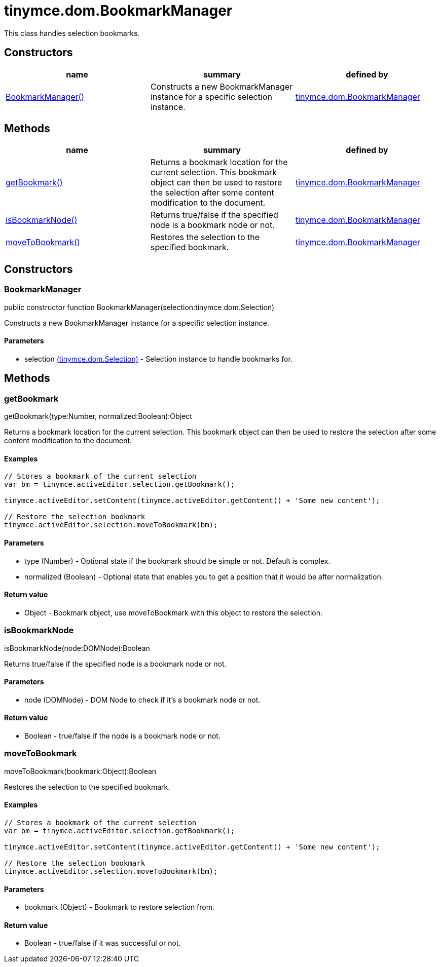= tinymce.dom.BookmarkManager

This class handles selection bookmarks.

[[constructors]]
== Constructors

[cols=",,",options="header",]
|===
|name |summary |defined by
|link:#bookmarkmanager[BookmarkManager()] |Constructs a new BookmarkManager instance for a specific selection instance. |link:/docs-4x/api/tinymce.dom/tinymce.dom.bookmarkmanager[tinymce.dom.BookmarkManager]
|===

[[methods]]
== Methods

[cols=",,",options="header",]
|===
|name |summary |defined by
|link:#getbookmark[getBookmark()] |Returns a bookmark location for the current selection. This bookmark object can then be used to restore the selection after some content modification to the document. |link:/docs-4x/api/tinymce.dom/tinymce.dom.bookmarkmanager[tinymce.dom.BookmarkManager]
|link:#isbookmarknode[isBookmarkNode()] |Returns true/false if the specified node is a bookmark node or not. |link:/docs-4x/api/tinymce.dom/tinymce.dom.bookmarkmanager[tinymce.dom.BookmarkManager]
|link:#movetobookmark[moveToBookmark()] |Restores the selection to the specified bookmark. |link:/docs-4x/api/tinymce.dom/tinymce.dom.bookmarkmanager[tinymce.dom.BookmarkManager]
|===

== Constructors

[[bookmarkmanager]]
=== BookmarkManager

public constructor function BookmarkManager(selection:tinymce.dom.Selection)

Constructs a new BookmarkManager instance for a specific selection instance.

[[parameters]]
==== Parameters

* [.param-name]#selection# link:/docs-4x/api/tinymce.dom/tinymce.dom.selection[[.param-type]#(tinymce.dom.Selection)#] - Selection instance to handle bookmarks for.

== Methods

[[getbookmark]]
=== getBookmark

getBookmark(type:Number, normalized:Boolean):Object

Returns a bookmark location for the current selection. This bookmark object can then be used to restore the selection after some content modification to the document.

[[examples]]
==== Examples

[source,prettyprint]
----
// Stores a bookmark of the current selection
var bm = tinymce.activeEditor.selection.getBookmark();

tinymce.activeEditor.setContent(tinymce.activeEditor.getContent() + 'Some new content');

// Restore the selection bookmark
tinymce.activeEditor.selection.moveToBookmark(bm);
----

==== Parameters

* [.param-name]#type# [.param-type]#(Number)# - Optional state if the bookmark should be simple or not. Default is complex.
* [.param-name]#normalized# [.param-type]#(Boolean)# - Optional state that enables you to get a position that it would be after normalization.

[[return-value]]
==== Return value 
anchor:returnvalue[historical anchor]

* [.return-type]#Object# - Bookmark object, use moveToBookmark with this object to restore the selection.

[[isbookmarknode]]
=== isBookmarkNode

isBookmarkNode(node:DOMNode):Boolean

Returns true/false if the specified node is a bookmark node or not.

==== Parameters

* [.param-name]#node# [.param-type]#(DOMNode)# - DOM Node to check if it's a bookmark node or not.

==== Return value

* [.return-type]#Boolean# - true/false if the node is a bookmark node or not.

[[movetobookmark]]
=== moveToBookmark

moveToBookmark(bookmark:Object):Boolean

Restores the selection to the specified bookmark.

==== Examples

[source,prettyprint]
----
// Stores a bookmark of the current selection
var bm = tinymce.activeEditor.selection.getBookmark();

tinymce.activeEditor.setContent(tinymce.activeEditor.getContent() + 'Some new content');

// Restore the selection bookmark
tinymce.activeEditor.selection.moveToBookmark(bm);
----

==== Parameters

* [.param-name]#bookmark# [.param-type]#(Object)# - Bookmark to restore selection from.

==== Return value

* [.return-type]#Boolean# - true/false if it was successful or not.
